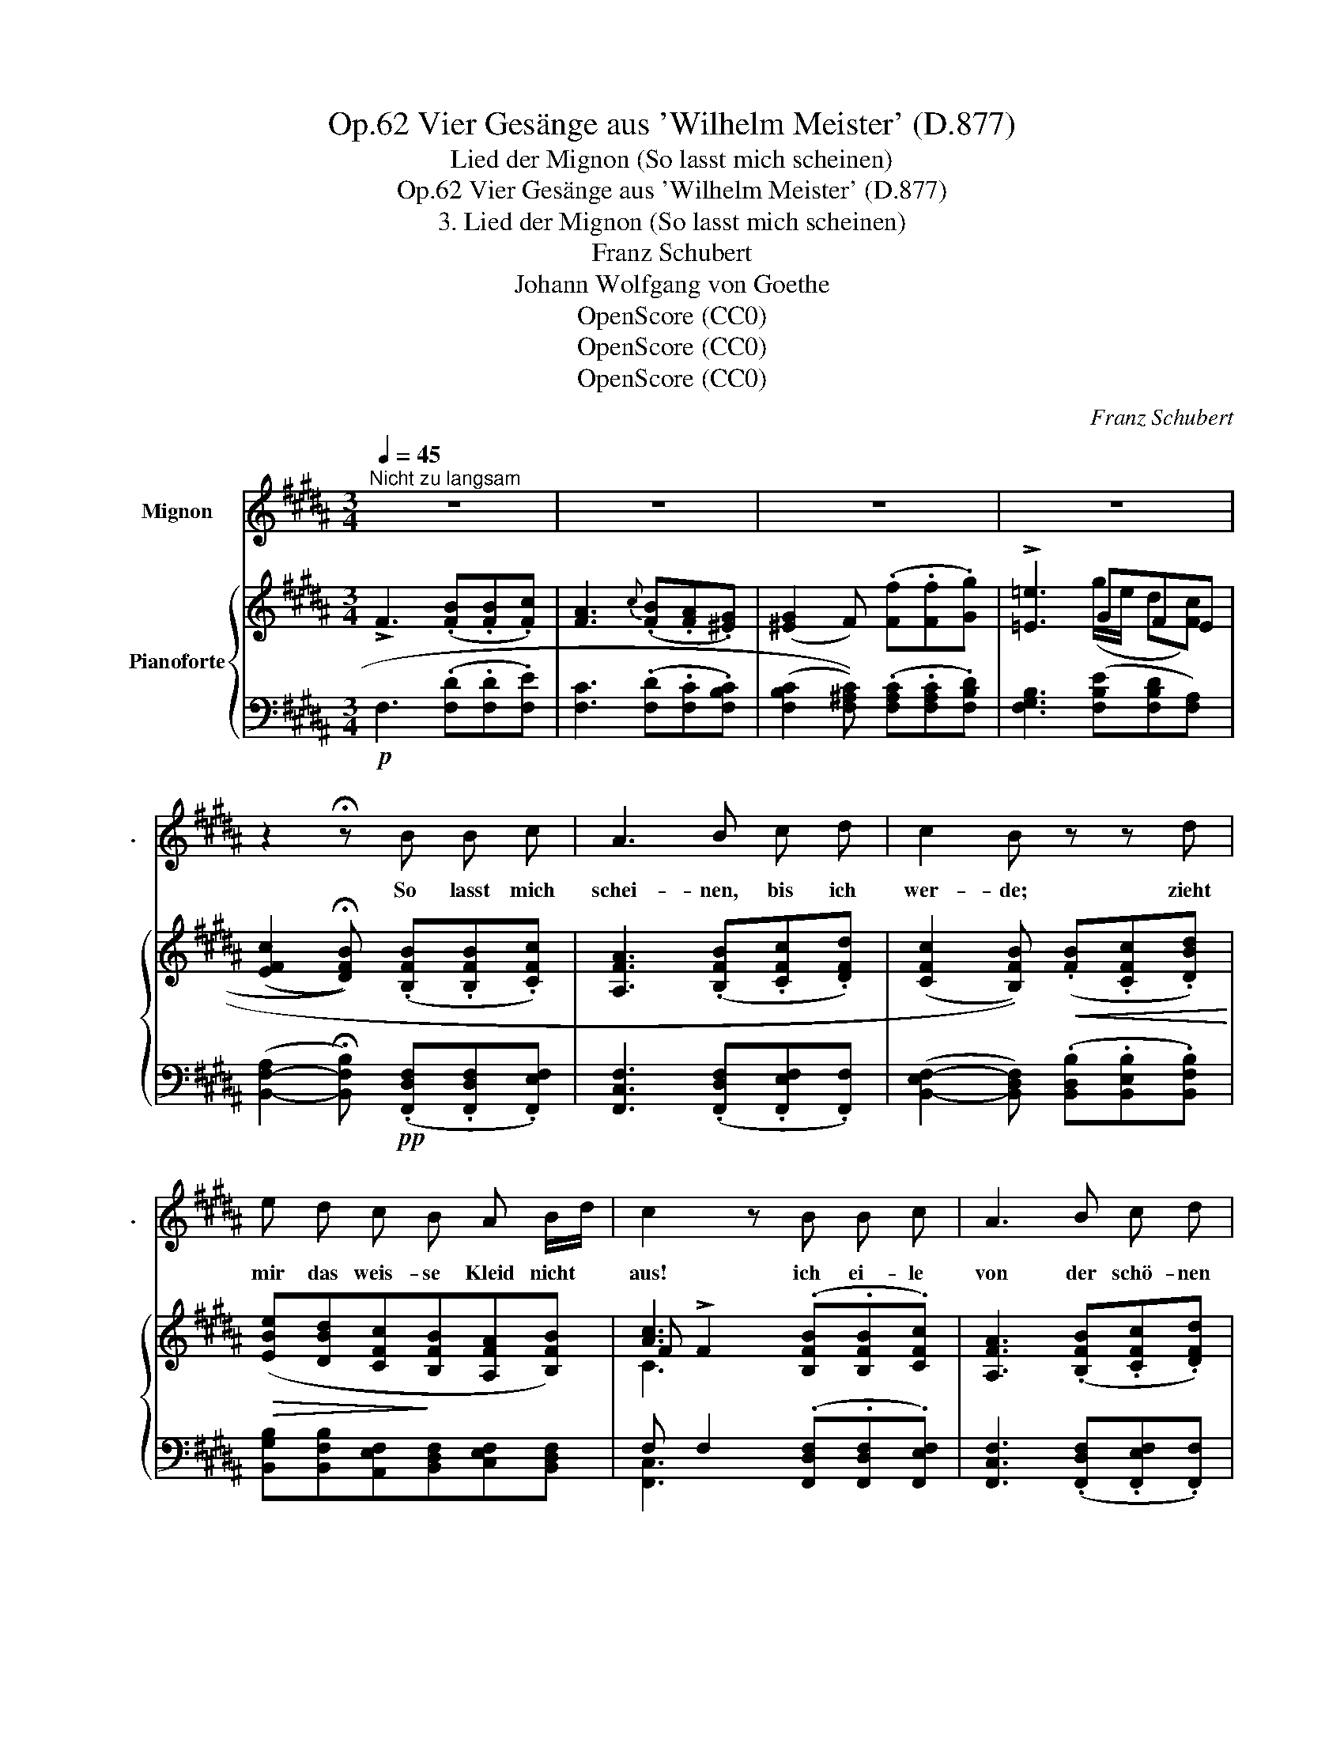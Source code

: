 X:1
T:Vier Gesänge aus 'Wilhelm Meister' (D.877), Op.62
T:Lied der Mignon (So lasst mich scheinen)
T:Vier Gesänge aus 'Wilhelm Meister' (D.877), Op.62
T:3. Lied der Mignon (So lasst mich scheinen)
T:Franz Schubert
T:Johann Wolfgang von Goethe
T:OpenScore (CC0)
T:OpenScore (CC0)
T:OpenScore (CC0)
C:Franz Schubert
Z:Johann Wolfgang von Goethe
Z:OpenScore (CC0)
%%score 1 { ( 2 4 5 ) | ( 3 6 ) }
L:1/8
Q:1/4=45
M:3/4
K:B
V:1 treble nm="Mignon" snm="."
V:2 treble nm="Pianoforte"
V:4 treble 
V:5 treble 
V:3 bass 
V:6 bass 
V:1
"^Nicht zu langsam" z6 | z6 | z6 | z6 | z2 !fermata!z B B c | A3 B c d | c2 B z z d | %7
w: ||||So lasst mich|schei- nen, bis ich|wer- de; zieht|
 e d c B A B/d/ | c2 z B B c | A3 B c d | c2 B d c B | F3 F ^E/F/ G/F/ | D3 z z2 | z6 | %14
w: mir das weis- se Kleid nicht *|aus! ich ei- le|von der schö- nen|Er- de hin- ab in|je- nes dun- * kle *|Haus.||
 z2 z B d B | A3 G c3/2 B/ | B2 A F G A | B c (!turn!=d2 f3/2) e/ | =d3 d c B | ^A3 B f e/=d/ | %20
w: Dort ruh' ich|ei- ne klei- ne|Stil- le, dann öff- net|sich der fri- * sche|Blick, ich la- sse|dann die rei- ne *|
 =d2 c ^d f3/2 d/ | B3 B d3/2 c/ | B3 z z2 | z6 | z2 z B B c | A3 B c d | c2 B z z d | %27
w: Hü- lle, den Gür- tel|und den Kranz zu-|rück.||Und je- ne|himm- lisch- en Ge-|stal- ten sie|
 e d c B A B/d/ | c2 z B B c | A3 B c d | c2 B d c B | F3 F !>!G/F/ ^E/F/ | D3 z z2 | z6 | %34
w: fra- gen nicht nach Mann und *|Weib, und kei- ne|Klei- der, kei- ne|Fal- ten um- ge- ben|den ver- klär- * ten *|Leib.||
 z2 z B d B | A3 G c B | B2 A F G A | B c (!turn!=d2 =f3/2) e/ | =d3 d c B | ^A3 B ^f e/=d/ | %40
w: Zwar lebt' ich|oh- ne Sorg' und|Mü- he, doch fühlt' ich|tie- fen Schmerz * ge-|nung, vor Kum- mer|al- tert' ich zu _|
 =d2 c ^d e ^e | f2 d3 B | B3 B d3/2 c/ | B3 z z2 | z6 | z6 | !fermata!z6 |] %47
w: frü- he; macht mich auf|e- wig, auf|e- wig wie- der|jung!||||
V:2
 !>!F3 (.[FB].[FB].[Fc]) | [FA]3{c} (.[FB].[FA].[^EG]) | (([^EG]2 F)) (.[Ff].[Ff].[Gg]) | %3
 !>![=E=e]3 GFE | ((([EFc]2 !fermata![DFB]))) (.[B,FB].[B,FB].[CFc]) | %5
 [A,FA]3 (.[B,FB].[CFc].[DFd]) | ((([CFc]2 [B,FB])))!<(! (.[FB].[CFc].[DBd])!<)! | %7
!>(! ([EBe][DBd][CFc]!>)![B,FB][A,FA][B,FB]) | [Ac]3 (.[B,FB].[B,FB].[CFc]) | %9
 [A,FA]3 (.[B,FB].[CFc].[DFd]) | (([CF-c]2 [B,FB])) ([DFd][CFc][B,FB]) | %11
 !>![CEF]3 [B,DF][CEF][CF] | !>![B,DF]3[K:bass]!pp! [F,D][E,F,C][D,F,B,] | %13
 !>![E,F,C]3 [D,F,B,][E,F,C][C,F,] | [D,F,B,]3[K:treble]!pp! [DB][Dd][DB] | ^A3 G[Cc][CB] | %16
 (([C-^EB]2 [CFA])) ([F,F][G,G]!<(![A,A] | [B,B][Cc])!<)!!>(! [=DF=A=d]2 f>e!>)! | %18
 [F=A=d]3!p! [=DFd][CFc][B,FB] | [^A,F^A]3!<(! [B,FB]!<)!!>(![EFAe]!>)![=DFB=d] | %20
 ((([=DF-B=d]2 [CFAc]))) [F^d]!>(![Ff]>[^^Fd]!>)! | B3 BBA | [DFB]3[K:bass] (DFD) | %23
 B,3 (B,[B,D]>C) | [D,F,B,]3[K:treble] [B,FB][B,FB][CFc] | [A,FA]3 [B,FB][CFc][DFd] | %26
 ((([CFc]2 [B,FB])))!<(! [FB][CFc][DBd]!<)! |!>(! [EBe][DBd][CFc]!>)![B,FB][A,FA][B,FB] | %28
 [Ac]3 [B,FB][B,FB][CFc] | [A,FA]3 [B,FB][CFc][DFd] | (([CF-c]2 [B,FB])) [DFd][CFc][B,FB] | %31
 !>![CEF]3 [DF][CEF][CF] | !>![B,DF]3[K:bass] [F,D][E,F,C][D,F,B,] | %33
 !>![E,F,C]3 [D,F,B,][E,F,C][C,F,] | [D,F,B,]3[K:treble]!pp! [DB][Dd][DB] | ^A3 G[Cc][CB] | %36
 ([C-^EB]2 [CFA]) ([F,F][G,G]!<(![A,A] | [B,B][Cc])!<)! [=D=F=A=d]2 =f>e | %38
 [=F=A=d]3!p! [=D^Fd][CFc][B,FB] | [^A,F^A]3!<(! [B,FB]!<)!!>(![EFAe]!>)![=DFB=d] | %40
 ((([=DF-B=d]2 [CFAc])))!<(! [^DB^d][EAe]!<)![^EGB^e] |!>(! [FBf]2!>)! [DBd]3 [B,C^EB] | %42
 [B,DFB]4 [A,EFA]2 | [B,DFB]3!<(! ([B,D][A,E][G,^E]!<)! | %44
!>(! [F,F]2!>)! [B,D]3)[K:bass]!pp! [^E,B,] | !turn![F,B,]4 [F,A,]2 | !fermata![D,F,B,]6 |] %47
V:3
!p! F,3 (.[F,D].[F,D].[F,E]) | [F,C]3 (.[F,D].[F,C].[F,B,C]) | %2
 ((([F,B,C]2 [F,^A,C]))) (.[F,A,C].[F,A,C].[F,B,D]) | [F,G,B,]3 ([F,B,E][F,B,D][F,A,]) | %4
 ([B,,-F,-A,]2 !fermata![B,,F,B,])!pp! (.[F,,D,F,].[F,,D,F,].[F,,E,F,]) | %5
 [F,,C,F,]3 (.[F,,D,F,].[F,,E,F,].[F,,F,]) | %6
 ([B,,-E,F,-]2 [B,,D,F,]) (.[B,,D,B,].[B,,E,B,].[B,,F,B,]) | %7
 [B,,G,B,][B,,F,B,][A,,E,F,][B,,D,F,][C,E,F,][B,,D,F,] | F, F,2 (.[F,,D,F,].[F,,D,F,].[F,,E,F,]) | %9
 [F,,C,F,]3 (.[F,,D,F,].[F,,E,F,].[F,,F,]) | ([B,,-E,F,-]2 [B,,D,F,]) ([B,,B,][B,,F,][B,,D,]) | %11
 [F,,F,]3 [F,,F,][F,,F,][F,,F,] | [B,,F,]3 [B,,,B,,][B,,,B,,][B,,,F,,] | %13
 [F,,,F,,]3 [F,,,F,,][F,,,F,,][F,,,F,,] | [B,,,B,,]3 [B,,F,][B,,F,][B,,F,] | ^E,3 E,F,/C,/D,/E,/ | %16
 (([G,,C,-^E,]2 [F,,C,F,]))!f! ([F,,,F,,][G,,,G,,][A,,,A,,] | %17
 [B,,,B,,][C,,C,]) [=D,,=D,]2 [=A,,,=A,,]2 | [=D,,=D,]3 [F,,F,][F,,E,F,][F,,D,F,] | %19
 [F,,C,F,]3 [F,,=D,F,][F,,C,F,][F,,B,,F,] | [F,,F,]3 [B,,F,][^D,F,]>[B,,^^F,] | %21
 (G, D,2) [G,,C,^E,][F,,D,F,][F,,F,] | [B,,F,]3 (B,,D,B,,) | G,,3 [G,,C,] [F,,D,][F,,=E,] | %24
!pp! [B,,,B,,]3 [F,,D,F,][F,,D,F,][F,,E,F,] | [F,,C,F,]3 [F,,D,F,][F,,E,F,][F,,F,] | %26
 (([B,,E,F,-]2 [B,,D,F,])) [B,,D,B,][B,,E,B,][B,,F,B,] | %27
 [B,,G,B,][B,,F,B,][A,,E,F,][B,,D,F,][C,E,F,][B,,D,F,] | F, F,2 [F,,D,F,][F,,D,F,][F,,E,F,] | %29
 [F,,C,F,]3 [F,,D,F,][F,,E,F,][F,,F,] | (([B,,-E,F,]2 [B,,D,F,])) [B,,B,][B,,F,][B,,D,] | %31
 [F,,F,]3 [F,,F,][F,,F,][F,,F,] | [B,,F,]3 [B,,,B,,][B,,,B,,][B,,,F,,] | %33
 [F,,,F,,]3 [F,,,F,,][F,,,F,,][F,,,F,,] | [B,,,F,,B,,]3 [B,,F,][B,,F,][B,,F,] | %35
 ^E,3 E,F,/C,/D,/E,/ | (([G,,C,-^E,]2 [F,,C,F,]))!f! [F,,,F,,][G,,,G,,][A,,,A,,] | %37
 [B,,,B,,][C,,C,]!ff! [=D,,=D,]2 [=A,,,=A,,]2 | [=D,,=D,]3 [^F,,^F,][F,,E,F,][F,,D,F,] | %39
 [F,,C,F,]3 [F,,=D,F,][F,,C,F,][F,,B,,F,] | %40
 (([F,,F,]2 [F,,F,]))!f! [B,,F,B,][B,,C,F,A,][B,,^^C,^E,G,B,] | %41
 [B,,D,F,B,]2 [B,,F,B,]3 [G,,C,^E,] | [F,,D,F,]4 [F,,F,]2 | [B,,F,]3!p!!p! B,,[B,,C,][B,,^^C,] | %44
 [B,,D,]2 [B,,F,]3 [G,,C,] | [F,,D,]4 [F,,E,]2 | !fermata![B,,,F,,B,,]6 |] %47
V:4
 x6 | x6 | x6 | x3 (g/e/ d[Fc]) | x6 | x6 | x6 | x6 | F !>!F2 x3 | x6 | x6 | x6 | x3[K:bass] x3 | %13
 x6 | x3[K:treble] x3 | =D3 DC^D/^E/ | x6 | x4 [=G=Ac]2 | x6 | x6 | x6 | (G !>!D2) [C^E][DF][=EF] | %22
 x3[K:bass] F,(!>!F,>^^F,) | G, D,2 ^E,F,[F,A,] | x3[K:treble] x3 | x6 | x6 | x6 | F !>!F2 x3 | %29
 x6 | x6 | x6 | x3[K:bass] x3 | x6 | x3[K:treble] x3 | =D3 DC^D/^E/ | x6 | x4 [=G=A^c]2 | x6 | x6 | %40
 x6 | x6 | x6 | x6 | x5[K:bass] x | x4 D>C | x6 |] %47
V:5
 x6 | x6 | x6 | x6 | x6 | x6 | x6 | x6 | C3 x3 | x6 | x6 | x6 | x3[K:bass] x3 | x6 | %14
 x3[K:treble] x3 | x6 | x6 | x6 | x6 | x6 | x6 | x6 | x3[K:bass] x3 | x6 | x3[K:treble] x3 | x6 | %26
 x6 | x6 | C3 x3 | x6 | x6 | x6 | x3[K:bass] x3 | x6 | x3[K:treble] x3 | x6 | x6 | x6 | x6 | x6 | %40
 x6 | x6 | x6 | x6 | x5[K:bass] x | x6 | x6 |] %47
V:6
 x6 | x6 | x6 | x6 | x6 | x6 | x6 | x6 | [F,,C,]3 x3 | x6 | x6 | x6 | x6 | x6 | x6 | %15
 B,,3 B,,A,,G,, | x6 | x6 | x6 | x6 | x6 | G,,3 x3 | x6 | x6 | x6 | x6 | x6 | x6 | [F,,C,]3 x3 | %29
 x6 | x6 | x6 | x6 | x6 | x6 | B,,3 B,,A,,G,, | x6 | x6 | x6 | x6 | x6 | x6 | x6 | x6 | x6 | x6 | %46
 x6 |] %47

